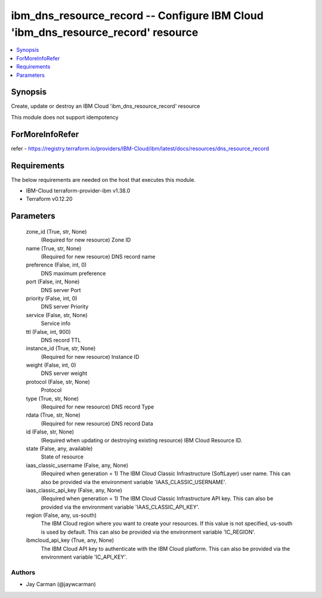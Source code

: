 
ibm_dns_resource_record -- Configure IBM Cloud 'ibm_dns_resource_record' resource
=================================================================================

.. contents::
   :local:
   :depth: 1


Synopsis
--------

Create, update or destroy an IBM Cloud 'ibm_dns_resource_record' resource

This module does not support idempotency


ForMoreInfoRefer
----------------
refer - https://registry.terraform.io/providers/IBM-Cloud/ibm/latest/docs/resources/dns_resource_record

Requirements
------------
The below requirements are needed on the host that executes this module.

- IBM-Cloud terraform-provider-ibm v1.38.0
- Terraform v0.12.20



Parameters
----------

  zone_id (True, str, None)
    (Required for new resource) Zone ID


  name (True, str, None)
    (Required for new resource) DNS record name


  preference (False, int, 0)
    DNS maximum preference


  port (False, int, None)
    DNS server Port


  priority (False, int, 0)
    DNS server Priority


  service (False, str, None)
    Service info


  ttl (False, int, 900)
    DNS record TTL


  instance_id (True, str, None)
    (Required for new resource) Instance ID


  weight (False, int, 0)
    DNS server weight


  protocol (False, str, None)
    Protocol


  type (True, str, None)
    (Required for new resource) DNS record Type


  rdata (True, str, None)
    (Required for new resource) DNS record Data


  id (False, str, None)
    (Required when updating or destroying existing resource) IBM Cloud Resource ID.


  state (False, any, available)
    State of resource


  iaas_classic_username (False, any, None)
    (Required when generation = 1) The IBM Cloud Classic Infrastructure (SoftLayer) user name. This can also be provided via the environment variable 'IAAS_CLASSIC_USERNAME'.


  iaas_classic_api_key (False, any, None)
    (Required when generation = 1) The IBM Cloud Classic Infrastructure API key. This can also be provided via the environment variable 'IAAS_CLASSIC_API_KEY'.


  region (False, any, us-south)
    The IBM Cloud region where you want to create your resources. If this value is not specified, us-south is used by default. This can also be provided via the environment variable 'IC_REGION'.


  ibmcloud_api_key (True, any, None)
    The IBM Cloud API key to authenticate with the IBM Cloud platform. This can also be provided via the environment variable 'IC_API_KEY'.













Authors
~~~~~~~

- Jay Carman (@jaywcarman)
